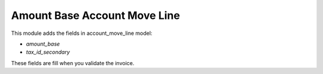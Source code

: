 Amount Base Account Move Line
=============================

This module adds the fields in account_move_line model:

- `amount_base`
- `tax_id_secondary`

These fields are fill when you validate the invoice.
